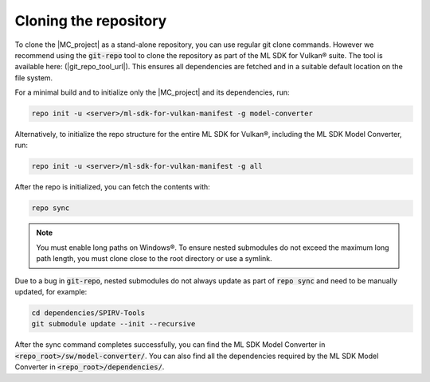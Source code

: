 Cloning the repository
======================

To clone the |MC_project| as a stand-alone repository, you can use regular git clone commands. However we recommend
using the :code:`git-repo` tool to clone the repository as part of the ML SDK for Vulkan® suite. The tool is available here:
(|git_repo_tool_url|). This ensures all dependencies are fetched and in a suitable default location on the file
system.

For a minimal build and to initialize only the |MC_project| and its dependencies, run:

.. code-block:: bash

    repo init -u <server>/ml-sdk-for-vulkan-manifest -g model-converter

Alternatively, to initialize the repo structure for the entire ML SDK for Vulkan®, including the ML SDK Model Converter, run:

.. code-block:: bash

    repo init -u <server>/ml-sdk-for-vulkan-manifest -g all

After the repo is initialized, you can fetch the contents with:

.. code-block:: bash

    repo sync

.. note::
    You must enable long paths on Windows®. To ensure nested submodules do not exceed the maximum long path length,
    you must clone close to the root directory or use a symlink.


Due to a bug in :code:`git-repo`, nested submodules do not always update as part of :code:`repo sync` and need to
be manually updated, for example:

.. code-block:: bash

    cd dependencies/SPIRV-Tools
    git submodule update --init --recursive

After the sync command completes successfully, you can find the ML SDK Model Converter in :code:`<repo_root>/sw/model-converter/`.
You can also find all the dependencies required by the ML SDK Model Converter in :code:`<repo_root>/dependencies/`.
